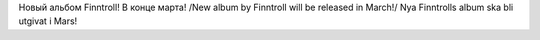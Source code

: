 .. title: Ur Jordens Djup
.. slug: ur-jordens-djup
.. date: 2007-02-11 15:02:57
.. tags: sve,musik,рус,eng

Новый альбом Finntroll! В конце марта!
/New album by Finntroll will be released in March!/
Nya Finntrolls album ska bli utgivat i Mars!
|image0|

.. TEASER_END

.. |image0| image:: http://home.comcast.net/~lord_bezalel/finntroll_logo.jpg
   :target: http://finntroll.net/
